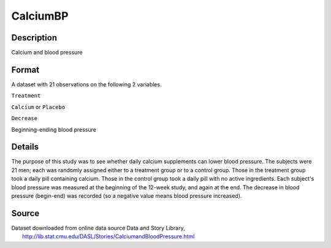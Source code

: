 +--------------------------------------+--------------------------------------+
| CalciumBP                            |
| R Documentation                      |
+--------------------------------------+--------------------------------------+

CalciumBP
---------

Description
~~~~~~~~~~~

Calcium and blood pressure

Format
~~~~~~

A dataset with 21 observations on the following 2 variables.

``Treatment``

``Calcium`` or ``Placebo``

``Decrease``

Beginning-ending blood pressure

Details
~~~~~~~

The purpose of this study was to see whether daily calcium supplements
can lower blood pressure. The subjects were 21 men; each was randomly
assigned either to a treatment group or to a control group. Those in the
treatment group took a daily pill containing calcium. Those in the
control group took a daily pill with no active ingredients. Each
subject's blood pressure was measured at the beginning of the 12-week
study, and again at the end. The decrease in blood pressure (begin-end)
was recorded (so a negative value means blood pressure increased).

Source
~~~~~~

| Dataset downloaded from online data source Data and Story Library,
|  http://lib.stat.cmu.edu/DASL/Stories/CalciumandBloodPressure.html
